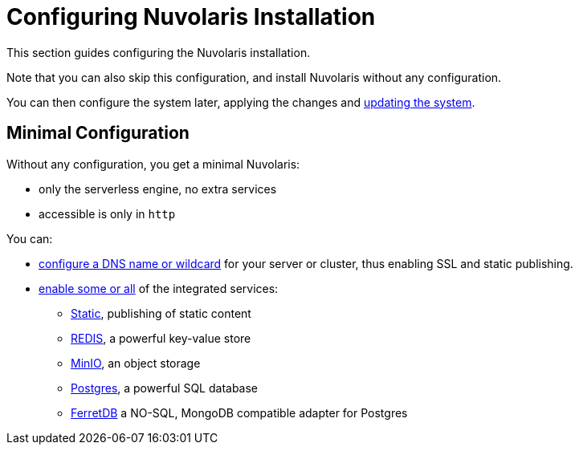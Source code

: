 = Configuring Nuvolaris Installation

This section guides configuring the Nuvolaris installation. 

Note that you can also skip this configuration, and install Nuvolaris without any configuration.

You can then configure the system later, applying the changes and xref:update.adoc[updating the system].

== Minimal Configuration

Without any configuration, you get a minimal Nuvolaris:

* only the serverless engine, no extra services
* accessible is only in `http`

You can:

* xref:configure-dns[configure a DNS name or wildcard] for your server or cluster, thus enabling SSL and static publishing.
* xref:configure-services[enable some or all] of the integrated services:
** xref:configure-services.adoc#static[Static], publishing of static content
** xref:configure-services.adoc#redis[REDIS], a powerful key-value store
** xref:configure-services.adoc#minio[MinIO], an object storage
** xref:configure-services.adoc#postgres[Postgres], a powerful SQL database 
** xref:configure-services.adoc#ferret[FerretDB] a NO-SQL, MongoDB compatible adapter for Postgres
